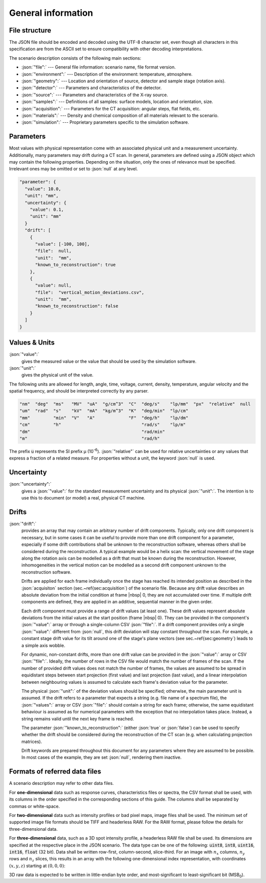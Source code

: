 .. _sec_general:

General information
===================

.. _sec_file_structure:

File structure
--------------

The JSON file should be encoded and decoded using the UTF-8 character set, even though all characters in this specification are from the ASCII set to ensure compatibility with other decoding interpretations.

The scenario description consists of the following main sections:

* :json:`"file":` --- General file information: scenario name, file format version.
* :json:`"environment":` --- Description of the environment: temperature, atmosphere.
* :json:`"geometry":` --- Location and orientation of source, detector and sample stage (rotation axis).
* :json:`"detector":` --- Parameters and characteristics of the detector.
* :json:`"source":` --- Parameters and characteristics of the X-ray source.
* :json:`"samples":` --- Definitions of all samples: surface models, location and orientation, size.
* :json:`"acquisition":` --- Parameters for the CT acquisition: angular steps, flat fields, etc.
* :json:`"materials":` --- Density and chemical composition of all materials relevant to the scenario.
* :json:`"simulation":` --- Proprietary parameters specific to the simulation software.


.. _sec_general_parameters:

Parameters
----------

Most values with physical representation come with an associated physical unit and a measurement uncertainty. Additionally, many parameters may drift during a CT scan. In general, parameters are defined using a JSON object which may contain the following properties. Depending on the situation, only the ones of relevance must be specified. Irrelevant ones may be omitted or set to :json:`null` at any level.

.. code-block:: json-object

	"parameter": {
	  "value": 10.0,
	  "unit": "mm",
	  "uncertainty": {
	    "value": 0.1,
	    "unit": "mm"
	  }
	  "drift": [
	    {
	      "value": [-100, 100],
	      "file":  null,
	      "unit":  "mm",
	      "known_to_reconstruction": true
	    },
	    {
	      "value": null,
	      "file":  "vertical_motion_deviations.csv",
	      "unit":  "mm",
	      "known_to_reconstruction": false
	    }
	  ]
	}

.. _sec_values_and_units:

Values & Units
--------------

:json:`"value":`
	gives the measured value or the value that should be used by the simulation software.

:json:`"unit":`
	gives the physical unit of the value.

The following units are allowed for length, angle, time, voltage, current, density, temperature, angular velocity and the spatial frequency, and should be interpreted correctly by any parser.

.. code-block:: json-object

	  "nm"  "deg"  "ms"   "MV"  "uA"  "g/cm^3"  "C"  "deg/s"    "lp/mm"  "px"  "relative"  null
	  "um"  "rad"  "s"    "kV"  "mA"  "kg/m^3"  "K"  "deg/min"  "lp/cm"
	  "mm"         "min"  "V"   "A"             "F"  "deg/h"    "lp/dm"
	  "cm"         "h"                               "rad/s"    "lp/m" 
	  "dm"                                           "rad/min"        
	  "m"                                            "rad/h"         

The prefix :code:`u` represents the SI prefix µ (10\ :sup:`-6`\ ). :json:`"relative"` can be used for relative uncertainties or any values that express a fraction of a related measure. For properties without a unit, the keyword :json:`null` is used.

.. _sec_uncertainty:

Uncertainty
-----------

:json:`"uncertainty":`
	gives a :json:`"value":` for the standard measurement uncertainty and its physical :json:`"unit":`. The intention is to use this to document (or model) a real, physical CT machine.

.. _sec_drifts:

Drifts
------

:json:`"drift":`
	provides an array that may contain an arbitrary number of drift components. Typically, only one drift component is necessary, but in some cases it can be useful to provide more than one drift component for a parameter, especially if some drift contributions shall be unknown to the reconstruction software, whereas others shall be considered during the reconstruction. A typical example would be a helix scan: the vertical movement of the stage along the rotation axis can be modelled as a drift that must be known during the reconstruction. However, inhomogeneities in the vertical motion can be modelled as a second drift component unknown to the reconstruction software.

	Drifts are applied for each frame individually once the stage has reached its intended position as described in the :json:`acquisiton` section (sec.~\ref{sec:acquisition`) of the scenario file. Because any drift value describes an absolute deviation from the initial condition at frame |nbsp| 0, they are not accumulated over time. If multiple drift components are defined, they are applied in an additive, sequential manner in the given order.

	Each drift component must provide a range of drift values (at least one). These drift values represent absolute deviations from the initial values at the start position (frame |nbsp| 0). They can be provided in the component's :json:`"value":` array or through a single-column CSV :json:`"file":`. If a drift component provides only a single :json:`"value":` different from :json:`null`, this drift deviation will stay constant throughout the scan. For example, a constant stage drift value for its tilt around one of the stage's plane vectors (see sec.~\ref{sec:geometry`) leads to a simple axis wobble.

	For dynamic, non-constant drifts, more than one drift value can be provided in the :json:`"value":` array or CSV :json:`"file":`. Ideally, the number of rows in the CSV file would match the number of frames of the scan. If the number of provided drift values does not match the number of frames, the values are assumed to be spread in equidistant steps between start projection (first value) and last projection (last value), and a linear interpolation between neighbouring values is assumed to calculate each frame's deviation value for the parameter.

	The physical :json:`"unit":` of the deviation values should be specified; otherwise, the main parameter unit is assumed. If the drift refers to a parameter that expects a string (e.g. file name of a spectrum file), the :json:`"values":` array or CSV :json:`"file":` should contain a string for each frame; otherwise, the same equidistant behaviour is assumed as for numerical parameters with the exception that no interpolation takes place. Instead, a string remains valid until the next key frame is reached.

	The parameter :json:`"known_to_reconstruction":` (either :json:`true` or :json:`false`) can be used to specify whether the drift should be considered during the reconstruction of the CT scan (e.g. when calculating projection matrices).

	Drift keywords are prepared throughout this document for any parameters where they are assumed to be possible. In most cases of the example, they are set :json:`null`, rendering them inactive.


.. _sec_referred_data_files:

Formats of referred data files
------------------------------

A scenario description may refer to other data files.

For **one-dimensional** data such as response curves, characteristics files or spectra, the CSV format shall be used, with its columns in the order specified in the corresponding sections of this guide. The columns shall be separated by commas or white-space.

For **two-dimensional** data such as intensity profiles or bad pixel maps, image files shall be used. The minimum set of supported image file formats should be TIFF and headerless RAW. For the RAW format, please follow the details for three-dimensional data.

For **three-dimensional** data, such as a 3D spot intensity profile, a headerless RAW file shall be used. Its dimensions are specified at the respective place in the JSON scenario. The data type can be one of the following: :code:`uint8`, :code:`int8`, :code:`uint16`, :code:`int16`, :code:`float` (32 bit). Data shall be written row-first, column-second, slice-third. For an image with :math:`n_x` columns, :math:`n_y` rows and :math:`n_z` slices, this results in an array with the following one-dimensional index representation, with coordinates :math:`(x, y, z)` starting at :math:`(0, 0, 0)`:

.. math::
	:label: eq_raw_index

	\text{\textsf{Index}}(x, y, z) = (n_x \cdot n_y \cdot z) + (n_x \cdot y) + x.

3D raw data is expected to be written in little-endian byte order, and most-significant to least-significant bit (MSB\ :sub:`0`\ ).